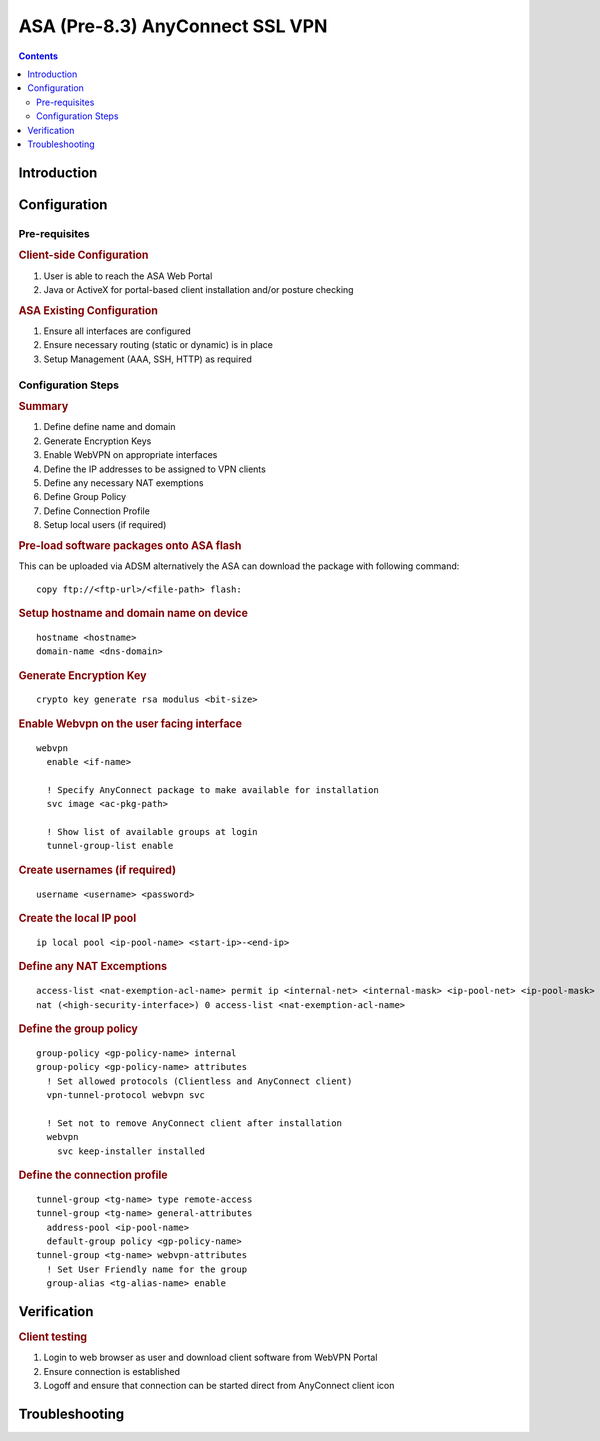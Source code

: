 ################################
ASA (Pre-8.3) AnyConnect SSL VPN
################################

.. contents::
   :depth: 3

Introduction
============

.. todo:: Write up the purpose of this chapter


Configuration
=============

Pre-requisites
--------------

.. rubric:: Client-side Configuration

#. User is able to reach the ASA Web Portal
#. Java or ActiveX for portal-based client installation and/or posture checking

.. rubric:: ASA Existing Configuration

#. Ensure all interfaces are configured
#. Ensure necessary routing (static or dynamic) is in place
#. Setup Management (AAA, SSH, HTTP) as required


Configuration Steps
-------------------

.. rubric:: Summary

#. Define define name and domain
#. Generate Encryption Keys
#. Enable WebVPN on appropriate interfaces
#. Define the IP addresses to be assigned to VPN clients
#. Define any necessary NAT exemptions
#. Define Group Policy
#. Define Connection Profile
#. Setup local users (if required)

.. rubric:: Pre-load software packages onto ASA flash

This can be uploaded via ADSM alternatively the ASA can download the package with following command:

::

  copy ftp://<ftp-url>/<file-path> flash:

.. todo ::  

   Verify exact syntax


.. rubric::  Setup hostname and domain name on device

::

  hostname <hostname>
  domain-name <dns-domain>

.. rubric:: Generate Encryption Key

::

  crypto key generate rsa modulus <bit-size>


.. rubric:: Enable Webvpn on the user facing interface

::

  webvpn
    enable <if-name>

    ! Specify AnyConnect package to make available for installation
    svc image <ac-pkg-path>

    ! Show list of available groups at login
    tunnel-group-list enable

.. rubric:: Create usernames (if required)

::

  username <username> <password>


.. rubric:: Create the local IP pool

::

  ip local pool <ip-pool-name> <start-ip>-<end-ip>

.. rubric:: Define any NAT Excemptions

::

  access-list <nat-exemption-acl-name> permit ip <internal-net> <internal-mask> <ip-pool-net> <ip-pool-mask>
  nat (<high-security-interface>) 0 access-list <nat-exemption-acl-name>

.. rubric:: Define the group policy

::
  
  group-policy <gp-policy-name> internal
  group-policy <gp-policy-name> attributes
    ! Set allowed protocols (Clientless and AnyConnect client)
    vpn-tunnel-protocol webvpn svc

    ! Set not to remove AnyConnect client after installation
    webvpn
      svc keep-installer installed
      

.. rubric:: Define the connection profile

::

  tunnel-group <tg-name> type remote-access
  tunnel-group <tg-name> general-attributes
    address-pool <ip-pool-name>
    default-group policy <gp-policy-name>
  tunnel-group <tg-name> webvpn-attributes
    ! Set User Friendly name for the group
    group-alias <tg-alias-name> enable


Verification
============

.. rubric:: Client testing

#. Login to web browser as user and download client software from WebVPN Portal
#. Ensure connection is established
#. Logoff and ensure that connection can be started direct from AnyConnect client icon

Troubleshooting
===============

.. todo:: Document troubleshooting steps
